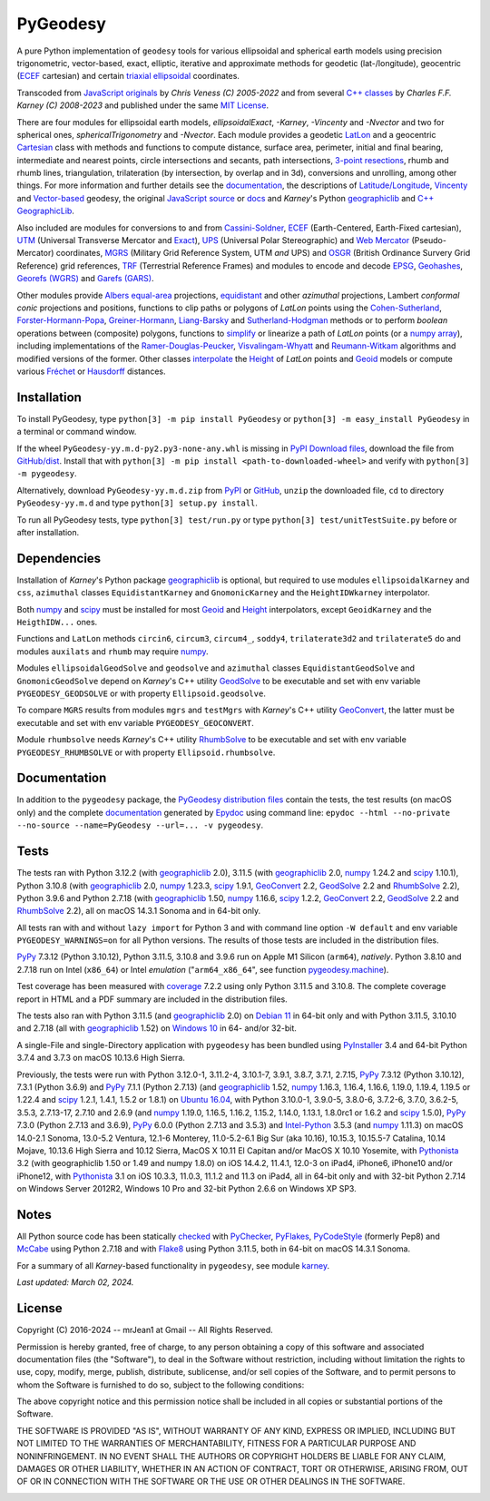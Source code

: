 
=========
PyGeodesy
=========

A pure Python implementation of ``geodesy`` tools for various ellipsoidal and spherical
earth models using precision trigonometric, vector-based, exact, elliptic, iterative and
approximate methods for geodetic (lat-/longitude), geocentric (ECEF_ cartesian) and certain
`triaxial ellipsoidal`_ coordinates.

Transcoded from `JavaScript originals`_ by *Chris Veness (C) 2005-2022* and from several `C++
classes`_ by *Charles F.F. Karney (C) 2008-2023* and published under the same `MIT License`_.

There are four modules for ellipsoidal earth models, *ellipsoidalExact*, *-Karney*, *-Vincenty*
and *-Nvector* and two for spherical ones, *sphericalTrigonometry* and *-Nvector*.  Each module
provides a geodetic LatLon_ and a geocentric Cartesian_ class with methods and functions to
compute distance, surface area, perimeter, initial and final bearing, intermediate and nearest
points, circle intersections and secants, path intersections, `3-point resections`_, rhumb and
rhumb lines, triangulation, trilateration (by intersection, by overlap and in 3d), conversions
and unrolling, among other things.  For more information and further details see the documentation_,
the descriptions of `Latitude/Longitude`_, Vincenty_ and `Vector-based`_ geodesy, the original
`JavaScript source`_ or docs_ and *Karney*\'s Python geographiclib_ and `C++ GeographicLib`_.

Also included are modules for conversions to and from `Cassini-Soldner`_, ECEF_ (Earth-Centered,
Earth-Fixed cartesian), UTM_ (Universal Transverse Mercator and Exact_), UPS_ (Universal Polar
Stereographic) and `Web Mercator`_ (Pseudo-Mercator) coordinates, MGRS_ (Military Grid Reference
System, UTM *and* UPS) and OSGR_ (British Ordinance Survery Grid Reference) grid references, TRF_
(Terrestrial Reference Frames) and modules to encode and decode EPSG_, Geohashes_, `Georefs (WGRS)`_
and `Garefs (GARS)`_.

Other modules provide `Albers equal-area`_ projections, equidistant_ and other *azimuthal*
projections, Lambert *conformal conic* projections and positions, functions to clip paths or
polygons of *LatLon* points using the `Cohen-Sutherland`_, `Forster-Hormann-Popa`_,
`Greiner-Hormann`_, `Liang-Barsky`_ and `Sutherland-Hodgman`_ methods or to perform *boolean*
operations between (composite) polygons, functions to simplify_ or linearize a path of *LatLon*
points (or a `numpy array`_), including implementations of the `Ramer-Douglas-Peucker`_,
`Visvalingam-Whyatt`_ and `Reumann-Witkam`_ algorithms and modified versions of the former.  Other
classes interpolate_ the Height_ of *LatLon* points and Geoid_ models or compute various Fréchet_
or Hausdorff_ distances.

Installation
============

To install PyGeodesy, type ``python[3] -m pip install PyGeodesy`` or ``python[3] -m easy_install PyGeodesy``
in a terminal or command window.

If the wheel ``PyGeodesy-yy.m.d-py2.py3-none-any.whl`` is missing in `PyPI Download files`_, download
the file from `GitHub/dist`_.  Install that with ``python[3] -m pip install <path-to-downloaded-wheel>``
and verify with ``python[3] -m pygeodesy``.

Alternatively, download ``PyGeodesy-yy.m.d.zip`` from PyPI_ or GitHub_, ``unzip`` the downloaded file,
``cd`` to directory ``PyGeodesy-yy.m.d`` and type ``python[3] setup.py install``.

To run all PyGeodesy tests, type ``python[3] test/run.py`` or type ``python[3] test/unitTestSuite.py``
before or after installation.

Dependencies
============

Installation of *Karney*\'s Python package geographiclib_ is optional, but required to use modules
``ellipsoidalKarney`` and ``css``, ``azimuthal`` classes ``EquidistantKarney`` and ``GnomonicKarney``
and the ``HeightIDWkarney`` interpolator.

Both numpy_ and scipy_ must be installed for most Geoid_ and Height_ interpolators, except ``GeoidKarney``
and the ``HeigthIDW...`` ones.

Functions and ``LatLon`` methods ``circin6``, ``circum3``, ``circum4_``, ``soddy4``, ``trilaterate3d2``
and ``trilaterate5`` do and modules ``auxilats`` and ``rhumb`` may require numpy_.

Modules ``ellipsoidalGeodSolve`` and ``geodsolve`` and ``azimuthal`` classes ``EquidistantGeodSolve``
and ``GnomonicGeodSolve`` depend on *Karney*\'s C++ utility GeodSolve_ to be executable and set with
env variable ``PYGEODESY_GEODSOLVE`` or with property ``Ellipsoid.geodsolve``.

To compare ``MGRS`` results from modules ``mgrs`` and ``testMgrs`` with *Karney*\'s C++ utility
GeoConvert_, the latter must be executable and set with env variable ``PYGEODESY_GEOCONVERT``.

Module ``rhumbsolve`` needs *Karney*\'s C++ utility RhumbSolve_ to be executable and set with env
variable ``PYGEODESY_RHUMBSOLVE`` or with property ``Ellipsoid.rhumbsolve``.

Documentation
=============

In addition to the ``pygeodesy`` package, the PyGeodesy_ `distribution files`_ contain the tests,
the test results (on macOS only) and the complete documentation_ generated by Epydoc_ using command
line: ``epydoc --html --no-private --no-source --name=PyGeodesy --url=... -v pygeodesy``.

Tests
=====

The tests ran with Python 3.12.2 (with geographiclib_ 2.0), 3.11.5 (with geographiclib_ 2.0, numpy_
1.24.2 and scipy_ 1.10.1), Python 3.10.8 (with geographiclib_ 2.0, numpy_ 1.23.3, scipy_ 1.9.1,
GeoConvert_ 2.2, GeodSolve_ 2.2 and RhumbSolve_ 2.2), Python 3.9.6 and Python 2.7.18 (with geographiclib_
1.50, numpy_ 1.16.6, scipy_ 1.2.2, GeoConvert_ 2.2, GeodSolve_ 2.2 and RhumbSolve_ 2.2), all on macOS
14.3.1 Sonoma and in 64-bit only.

All tests ran with and without ``lazy import`` for Python 3 and with command line option ``-W default``
and env variable ``PYGEODESY_WARNINGS=on`` for all Python versions.  The results of those tests are
included in the distribution files.

PyPy_ 7.3.12 (Python 3.10.12), Python 3.11.5, 3.10.8 and 3.9.6 run on Apple M1 Silicon (``arm64``),
*natively*.  Python 3.8.10 and 2.7.18 run on Intel (``x86_64``) or Intel *emulation* (\"``arm64_x86_64``\",
see function `pygeodesy.machine`_).

Test coverage has been measured with coverage_ 7.2.2 using only Python 3.11.5 and 3.10.8.  The complete
coverage report in HTML and a PDF summary are included in the distribution files.

The tests also ran with Python 3.11.5 (and geographiclib_ 2.0) on `Debian 11`_ in 64-bit only and with
Python 3.11.5, 3.10.10 and 2.7.18 (all with geographiclib_ 1.52) on `Windows 10`_ in 64- and/or 32-bit.

A single-File and single-Directory application with ``pygeodesy`` has been bundled using PyInstaller_
3.4 and 64-bit Python 3.7.4 and 3.7.3 on macOS 10.13.6 High Sierra.

Previously, the tests were run with Python 3.12.0-1, 3.11.2-4, 3.10.1-7, 3.9.1, 3.8.7, 3.7.1, 2.7.15, PyPy_
7.3.12 (Python 3.10.12), 7.3.1 (Python 3.6.9) and PyPy_ 7.1.1 (Python 2.7.13) (and geographiclib_ 1.52,
numpy_ 1.16.3, 1.16.4, 1.16.6, 1.19.0, 1.19.4, 1.19.5 or 1.22.4 and scipy_ 1.2.1, 1.4.1, 1.5.2 or 1.8.1)
on `Ubuntu 16.04`_, with Python 3.10.0-1, 3.9.0-5, 3.8.0-6, 3.7.2-6, 3.7.0, 3.6.2-5, 3.5.3, 2.7.13-17,
2.7.10 and 2.6.9 (and numpy_ 1.19.0, 1.16.5, 1.16.2, 1.15.2, 1.14.0, 1.13.1, 1.8.0rc1 or 1.6.2 and scipy_
1.5.0), PyPy_ 7.3.0 (Python 2.7.13 and 3.6.9), PyPy_ 6.0.0 (Python 2.7.13 and 3.5.3) and `Intel-Python`_
3.5.3 (and numpy_ 1.11.3) on macOS 14.0-2.1 Sonoma, 13.0-5.2 Ventura, 12.1-6 Monterey, 11.0-5.2-6.1 Big
Sur (aka 10.16), 10.15.3, 10.15.5-7 Catalina, 10.14 Mojave, 10.13.6 High Sierra and 10.12 Sierra, MacOS X
10.11 El Capitan and/or MacOS X 10.10 Yosemite, with Pythonista_ 3.2 (with geographiclib 1.50 or 1.49 and
numpy 1.8.0) on iOS 14.4.2, 11.4.1, 12.0-3 on iPad4, iPhone6, iPhone10 and/or iPhone12, with Pythonista_
3.1 on iOS 10.3.3, 11.0.3, 11.1.2 and 11.3 on iPad4, all in 64-bit only and with 32-bit Python 2.7.14 on
Windows Server 2012R2, Windows 10 Pro and 32-bit Python 2.6.6 on Windows XP SP3.

Notes
=====

All Python source code has been statically checked_ with PyChecker_, PyFlakes_, PyCodeStyle_ (formerly Pep8)
and McCabe_ using Python 2.7.18 and with Flake8_ using Python 3.11.5, both in 64-bit on macOS 14.3.1 Sonoma.

For a summary of all *Karney*-based functionality in ``pygeodesy``, see module karney_.

*Last updated: March 02, 2024.*

License
=======

Copyright (C) 2016-2024 -- mrJean1 at Gmail -- All Rights Reserved.

Permission is hereby granted, free of charge, to any person obtaining a copy of this software and associated
documentation files (the "Software"), to deal in the Software without restriction, including without limitation
the rights to use, copy, modify, merge, publish, distribute, sublicense, and/or sell copies of the Software, and
to permit persons to whom the Software is furnished to do so, subject to the following conditions:

The above copyright notice and this permission notice shall be included in all copies or substantial portions
of the Software.

THE SOFTWARE IS PROVIDED "AS IS", WITHOUT WARRANTY OF ANY KIND, EXPRESS OR IMPLIED, INCLUDING BUT NOT LIMITED
TO THE WARRANTIES OF MERCHANTABILITY, FITNESS FOR A PARTICULAR PURPOSE AND NONINFRINGEMENT.  IN NO EVENT SHALL
THE AUTHORS OR COPYRIGHT HOLDERS BE LIABLE FOR ANY CLAIM, DAMAGES OR OTHER LIABILITY, WHETHER IN AN ACTION OF
CONTRACT, TORT OR OTHERWISE, ARISING FROM, OUT OF OR IN CONNECTION WITH THE SOFTWARE OR THE USE OR OTHER
DEALINGS IN THE SOFTWARE.

.. image:: https://Img.Shields.io/pypi/pyversions/PyGeodesy.svg?label=Python
  :target: https://PyPI.org/project/PyGeodesy
.. image:: https://Img.Shields.io/appveyor/ci/mrJean1/PyGeodesy.svg?branch=master&label=AppVeyor
  :target: https://CI.AppVeyor.com/project/mrJean1/PyGeodesy/branch/master
.. image:: https://Img.Shields.io/cirrus/github/mrJean1/PyGeodesy?branch=master&label=Cirrus
  :target: https://Cirrus-CI.com/github/mrJean1/PyGeodesy
.. image:: https://Img.Shields.io/badge/coverage-95%25-brightgreen
  :target: https://GitHub.com/mrJean1/PyGeodesy/blob/master/testcoverage.pdf
.. image:: https://Img.Shields.io/pypi/v/PyGeodesy.svg?label=PyPI
  :target: https://PyPI.org/project/PyGeodesy
.. image:: https://Img.Shields.io/pypi/wheel/PyGeodesy.svg
  :target: https://PyPI.org/project/PyGeodesy/#files
.. image:: https://img.shields.io/pypi/dm/PyGeodesy
  :target: https://PyPI.org/project/PyGeodesy
.. image:: https://Img.Shields.io/pypi/l/PyGeodesy.svg
  :target: https://PyPI.org/project/PyGeodesy

.. _Albers equal-area: https://GeographicLib.SourceForge.io/C++/doc/classGeographicLib_1_1AlbersEqualArea.html
.. _C++ classes: https://GeographicLib.SourceForge.io/C++/doc/annotated.html
.. _C++ GeographicLib: https://GeographicLib.SourceForge.io/C++/doc/index.html
.. _Cartesian: https://mrJean1.GitHub.io/PyGeodesy/docs/pygeodesy-Cartesian-attributes-table.html
.. _Cassini-Soldner: https://GeographicLib.SourceForge.io/C++/doc/classGeographicLib_1_1CassiniSoldner.html
.. _checked: https://GitHub.com/ActiveState/code/tree/master/recipes/Python/546532_PyChecker_postprocessor
.. _Cohen-Sutherland: https://WikiPedia.org/wiki/Cohen-Sutherland_algorithm
.. _coverage: https://PyPI.org/project/coverage
.. _Debian 11: https://Cirrus-CI.com/github/mrJean1/PyGeodesy/master
.. _distribution files: https://GitHub.com/mrJean1/PyGeodesy/tree/master/dist
.. _docs: https://www.Movable-Type.co.UK/scripts/geodesy/docs
.. _documentation: https://mrJean1.GitHub.io/PyGeodesy
.. _ECEF: https://WikiPedia.org/wiki/ECEF
.. _EPSG: https://EPSG.org
.. _Epydoc: https://PyPI.org/project/epydoc
.. _equidistant: https://GeographicLib.SourceForge.io/C++/doc/classGeographicLib_1_1AzimuthalEquidistant.html
.. _Exact: https://GeographicLib.SourceForge.io/C++/doc/classGeographicLib_1_1GeodesicExact.html
.. _Flake8: https://PyPI.org/project/flake8
.. _Forster-Hormann-Popa: https://www.ScienceDirect.com/science/article/pii/S259014861930007X
.. _Fréchet: https://WikiPedia.org/wiki/Frechet_distance
.. _Garefs (GARS): https://WikiPedia.org/wiki/Global_Area_Reference_System
.. _GeoConvert: https://GeographicLib.SourceForge.io/C++/doc/utilities.html
.. _GeodSolve: https://GeographicLib.SourceForge.io/C++/doc/utilities.html
.. _geographiclib: https://PyPI.org/project/geographiclib
.. _Geohashes: https://www.Movable-Type.co.UK/scripts/geohash.html
.. _Geoid: https://mrJean1.GitHub.io/PyGeodesy/docs/pygeodesy.geoids-module.html
.. _Georefs (WGRS): https://WikiPedia.org/wiki/World_Geographic_Reference_System
.. _GitHub: https://GitHub.com/mrJean1/PyGeodesy
.. _GitHub/dist: https://GitHub.com/mrJean1/PyGeodesy/tree/master/dist
.. _Greiner-Hormann: http://www.inf.USI.CH/hormann/papers/Greiner.1998.ECO.pdf
.. _Hausdorff: https://WikiPedia.org/wiki/Hausdorff_distance
.. _Height: https://mrJean1.GitHub.io/PyGeodesy/docs/pygeodesy.heights-module.html
.. _Intel-Python: https://software.Intel.com/en-us/distribution-for-python
.. _interpolate: https://docs.SciPy.org/doc/scipy/reference/interpolate.html
.. _JavaScript originals: https://GitHub.com/ChrisVeness/geodesy
.. _JavaScript source: https://GitHub.com/ChrisVeness/geodesy
.. _John P. Snyder: https://pubs.er.USGS.gov/djvu/PP/PP_1395.pdf
.. _karney: https://mrJean1.GitHub.io/PyGeodesy/docs/pygeodesy.karney-module.html
.. _Latitude/Longitude: https://www.Movable-Type.co.UK/scripts/latlong.html
.. _LatLon: https://mrJean1.GitHub.io/PyGeodesy/docs/pygeodesy-LatLon-attributes-table.html
.. _Liang-Barsky: https://www.CS.Helsinki.FI/group/goa/viewing/leikkaus/intro.html
.. _McCabe: https://PyPI.org/project/mccabe
.. _MGRS: https://GeographicLib.SourceForge.io/C++/doc/classGeographicLib_1_1MGRS.html
.. _MIT License: https://OpenSource.org/licenses/MIT
.. _numpy: https://PyPI.org/project/numpy
.. _numpy array: https://docs.SciPy.org/doc/numpy/reference/generated/numpy.array.html
.. _OSGR: https://www.Movable-Type.co.UK/scripts/latlong-os-gridref.html
.. _3-point resections: https://WikiPedia.org/wiki/Position_resection_and_intersection
.. _PyChecker: https://PyPI.org/project/pychecker
.. _PyCodeStyle: https://PyPI.org/project/pycodestyle
.. _PyFlakes: https://PyPI.org/project/pyflakes
.. _PyGeodesy: https://PyPI.org/project/PyGeodesy
.. _pygeodesy.machine: https://mrJean1.GitHub.io/PyGeodesy/docs/pygeodesy.interns-module.html#machine
.. _PyInstaller: https://PyPI.org/project/pyinstaller
.. _PyPI: https://PyPI.org/project/PyGeodesy
.. _PyPI Download files: https://PyPI.org/project/PyGeodesy/#files
.. _PyPy: https://formulae.brew.sh/formula/pypy3.10
.. _Pythonista: https://OMZ-Software.com/pythonista
.. _Ramer-Douglas-Peucker: https://WikiPedia.org/wiki/Ramer-Douglas-Peucker_algorithm
.. _Reumann-Witkam: https://psimpl.SourceForge.net/reumann-witkam.html
.. _RhumbSolve: https://GeographicLib.SourceForge.io/C++/doc/utilities.html
.. _scipy: https://PyPI.org/project/scipy
.. _simplify: https://Bost.Ocks.org/mike/simplify
.. _Sutherland-Hodgman: https://WikiPedia.org/wiki/Sutherland-Hodgman_algorithm
.. _TRF: http://ITRF.ENSG.IGN.FR
.. _triaxial ellipsoidal: https://GeographicLib.SourceForge.io/1.44/triaxial.html
.. _Ubuntu 16.04: https://Travis-CI.com/mrJean1/PyGeodesy
.. _UPS: https://WikiPedia.org/wiki/Universal_polar_stereographic_coordinate_system
.. _UTM: https://www.Movable-Type.co.UK/scripts/latlong-utm-mgrs.html
.. _Vector-based: https://www.Movable-Type.co.UK/scripts/latlong-vectors.html
.. _Vincenty: https://www.Movable-Type.co.UK/scripts/latlong-vincenty.html
.. _Visvalingam-Whyatt: https://hydra.Hull.ac.UK/resources/hull:8338
.. _Web Mercator: https://WikiPedia.org/wiki/Web_Mercator
.. _Windows 10: https://CI.AppVeyor.com/project/mrJean1/pygeodesy
